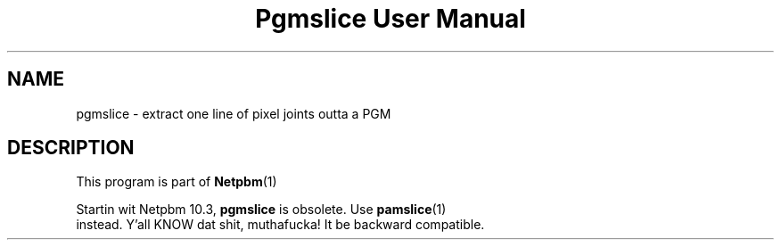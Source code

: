 \
.\" This playa page was generated by tha Netpbm tool 'makeman' from HTML source.
.\" Do not hand-hack dat shiznit son!  If you have bug fixes or improvements, please find
.\" tha correspondin HTML page on tha Netpbm joint, generate a patch
.\" against that, n' bust it ta tha Netpbm maintainer.
.TH "Pgmslice User Manual" 0 "22 June 2002" "netpbm documentation"

.SH NAME
pgmslice - extract one line of pixel joints outta a PGM

.SH DESCRIPTION
.PP
This program is part of
.BR Netpbm (1)
.
.PP
Startin wit Netpbm 10.3, \fBpgmslice\fP is obsolete.  Use
.BR \fBpamslice\fP (1)
 instead. Y'all KNOW dat shit, muthafucka!  It be backward
compatible.
